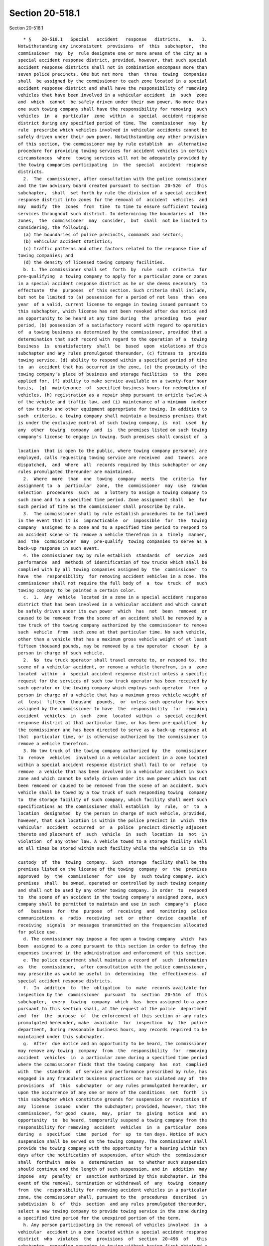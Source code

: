 Section 20-518.1
================

Section 20-518.1 ::    
        
     
        * §    20-518.1   Special   accident   response   districts.   a.   1.
      Notwithstanding any inconsistent  provisions  of  this  subchapter,  the
      commissioner  may  by  rule designate one or more areas of the city as a
      special accident response district, provided, however, that such special
      accident response districts shall not in combination encompass more than
      seven police precincts. One but not more  than  three  towing  companies
      shall  be assigned by the commissioner to each zone located in a special
      accident response district and shall have the responsibility of removing
      vehicles that have been involved in a vehicular accident  in  such  zone
      and  which  cannot  be safely driven under their own power. No more than
      one such towing company shall have the responsibility for removing  such
      vehicles  in  a  particular  zone  within  a  special  accident response
      district during any specified period of time. The  commissioner  may  by
      rule  prescribe which vehicles involved in vehicular accidents cannot be
      safely driven under their own power. Notwithstanding any other provision
      of this section, the commissioner may by rule establish  an  alternative
      procedure for providing towing services for accident vehicles in certain
      circumstances  where  towing services will not be adequately provided by
      the towing companies participating  in  the  special  accident  response
      districts.
        2.  The  commissioner, after consultation with the police commissioner
      and the tow advisory board created pursuant to section  20-526  of  this
      subchapter,  shall  set forth by rule the division of a special accident
      response district into zones for the removal of  accident  vehicles  and
      may  modify  the  zones  from  time  to time to ensure sufficient towing
      services throughout such district. In determining the boundaries of  the
      zones,  the  commissioner  may  consider,  but  shall  not be limited to
      considering, the following:
        (a) the boundaries of police precincts, commands and sectors;
        (b) vehicular accident statistics;
        (c) traffic patterns and other factors related to the response time of
      towing companies; and
        (d) the density of licensed towing company facilities.
        b. 1. The commissioner shall set  forth  by  rule  such  criteria  for
      pre-qualifying  a towing company to apply for a particular zone or zones
      in a special accident response district as he or she deems necessary  to
      effectuate  the  purposes  of this section. Such criteria shall include,
      but not be limited to (a) possession for a period of not less  than  one
      year  of a valid, current license to engage in towing issued pursuant to
      this subchapter, which license has not been revoked after due notice and
      an opportunity to be heard at any time during  the  preceding  two  year
      period, (b) possession of a satisfactory record with regard to operation
      of  a towing business as determined by the commissioner, provided that a
      determination that such record with regard to the operation of a  towing
      business  is  unsatisfactory  shall  be  based  upon  violations of this
      subchapter and any rules promulgated thereunder, (c) fitness to  provide
      towing service, (d) ability to respond within a specified period of time
      to  an  accident that has occurred in the zone, (e) the proximity of the
      towing company's place of business and storage facilities  to  the  zone
      applied for, (f) ability to make service available on a twenty-four hour
      basis,  (g)  maintenance  of  specified business hours for redemption of
      vehicles, (h) registration as a repair shop pursuant to article twelve-A
      of the vehicle and traffic law, and (i) maintenance of a minimum  number
      of tow trucks and other equipment appropriate for towing. In addition to
      such  criteria, a towing company shall maintain a business premises that
      is under the exclusive control of such towing company, is  not  used  by
      any  other  towing  company  and  is  the premises listed on such towing
      company's license to engage in towing. Such premises shall consist of  a
    
      location  that is open to the public, where towing company personnel are
      employed, calls requesting towing service are received  and  towers  are
      dispatched,  and  where  all  records required by this subchapter or any
      rules promulgated thereunder are maintained.
        2.  Where  more  than  one  towing  company  meets  the  criteria  for
      assignment to  a  particular  zone,  the  commissioner  may  use  random
      selection  procedures  such  as  a lottery to assign a towing company to
      such zone and to a specified time period. Zone assignment shall  be  for
      such period of time as the commissioner shall proscribe by rule.
        3.  The commissioner shall by rule establish procedures to be followed
      in the event that it is  impracticable  or  impossible  for  the  towing
      company  assigned to a zone and to a specified time period to respond to
      an accident scene or to remove a vehicle therefrom in a  timely  manner,
      and  the  commissioner  may  pre-qualify  towing companies to serve as a
      back-up response in such event.
        4. The commissioner may by rule establish  standards  of  service  and
      performance  and  methods of identification of tow trucks which shall be
      complied with by all towing companies assigned by  the  commissioner  to
      have  the  responsibility  for removing accident vehicles in a zone. The
      commissioner shall not require the full body of  a  tow  truck  of  such
      towing company to be painted a certain color.
        c.  1.  Any  vehicle  located in a zone in a special accident response
      district that has been involved in a vehicular accident and which cannot
      be safely driven under its own power  which  has  not  been  removed  or
      caused to be removed from the scene of an accident shall be removed by a
      tow truck of the towing company authorized by the commissioner to remove
      such  vehicle  from  such zone at that particular time. No such vehicle,
      other than a vehicle that has a maximum gross vehicle weight of at least
      fifteen thousand pounds, may be removed by a tow operator  chosen  by  a
      person in charge of such vehicle.
        2.  No  tow truck operator shall travel enroute to, or respond to, the
      scene of a vehicular accident, or remove a vehicle therefrom, in a  zone
      located  within  a  special accident response district unless a specific
      request for the services of such tow truck operator has been received by
      such operator or the towing company which employs such operator  from  a
      person in charge of a vehicle that has a maximum gross vehicle weight of
      at  least  fifteen  thousand  pounds,  or  unless such operator has been
      assigned by the commissioner to have  the  responsibility  for  removing
      accident  vehicles  in  such  zone  located  within  a  special accident
      response district at that particular time, or has been pre-qualified  by
      the commissioner and has been directed to serve as a back-up response at
      that  particular time, or is otherwise authorized by the commissioner to
      remove a vehicle therefrom.
        3. No tow truck of the towing company authorized by  the  commissioner
      to  remove  vehicles  involved in a vehicular accident in a zone located
      within a special accident response district shall fail to or  refuse  to
      remove  a vehicle that has been involved in a vehicular accident in such
      zone and which cannot be safely driven under its own power which has not
      been removed or caused to be removed from the scene of an accident. Such
      vehicle shall be towed by a tow truck of such responding towing  company
      to  the storage facility of such company, which facility shall meet such
      specifications as the commissioner shall establish  by  rule,  or  to  a
      location  designated  by the person in charge of such vehicle, provided,
      however, that such location is within the police precinct in  which  the
      vehicular  accident  occurred  or  a  police  precinct directly adjacent
      thereto and placement of  such  vehicle  in  such  location  is  not  in
      violation  of any other law. A vehicle towed to a storage facility shall
      at all times be stored within such facility while the vehicle is in  the
    
      custody  of  the  towing  company.  Such  storage  facility shall be the
      premises listed on the license of the towing  company  or  the  premises
      approved  by  the  commissioner  for  use  by  such towing company. Such
      premises  shall  be owned, operated or controlled by such towing company
      and shall not be used by any other towing company. In order  to  respond
      to  the scene of an accident in the towing company's assigned zone, such
      company shall be permitted to maintain and use in such  company's  place
      of   business  for  the  purpose  of  receiving  and  monitoring  police
      communications  a  radio  receiving  set  or  other  device  capable  of
      receiving  signals  or messages transmitted on the frequencies allocated
      for police use.
        d. The commissioner may impose a fee upon a towing company  which  has
      been  assigned to a zone pursuant to this section in order to defray the
      expenses incurred in the administration and enforcement of this section.
        e. The police department shall maintain a record of  such  information
      as  the  commissioner,  after consultation with the police commissioner,
      may prescribe as would be useful in  determining  the  effectiveness  of
      special accident response districts.
        f.  In  addition  to  the  obligation  to  make  records available for
      inspection by the  commissioner  pursuant  to  section  20-516  of  this
      subchapter,  every  towing  company  which  has  been assigned to a zone
      pursuant to this section shall, at the request of the police  department
      and  for  the  purpose  of  the enforcement of this section or any rules
      promulgated hereunder, make  available  for  inspection  by  the  police
      department, during reasonable business hours, any records required to be
      maintained under this subchapter.
        g.  After  due notice and an opportunity to be heard, the commissioner
      may remove any towing  company  from  the  responsibility  for  removing
      accident  vehicles  in  a particular zone during a specified time period
      where the commissioner finds that the towing company  has  not  complied
      with  the  standards  of service and performance prescribed by rule, has
      engaged in any fraudulent business practices or has violated any of  the
      provisions  of  this  subchapter  or any rules promulgated hereunder, or
      upon the occurrence of any one or more of the conditions  set  forth  in
      this subchapter which constitute grounds for suspension or revocation of
      any  license  issued  under  the subchapter; provided, however, that the
      commissioner, for good  cause,  may,  prior  to  giving  notice  and  an
      opportunity  to  be heard, temporarily suspend a towing company from the
      responsibility for removing  accident  vehicles  in  a  particular  zone
      during  a  specified  time  period  for  up  to ten days. Notice of such
      suspension shall be served on the towing company. The commissioner shall
      provide the towing company with the opportunity for a hearing within ten
      days after the notification of suspension, after which the  commissioner
      shall  forthwith  make  a  determination  as  to whether such suspension
      should continue and the length of such suspension, and in  addition  may
      impose  any  penalty  or  sanction authorized by this subchapter. In the
      event of the removal, termination or withdrawal of  any  towing  company
      from  the  responsibility for removing accident vehicles in a particular
      zone, the commissioner shall, pursuant to the  procedures  described  in
      subdivision  b  of  this  section  and any rules promulgated thereunder,
      select a new towing company to provide towing service in the zone during
      a specified time period for the unexpired portion of the term.
        h. Any person participating in the removal of vehicles involved  in  a
      vehicular  accident in a zone located within a special accident response
      district  who  violates  the  provisions  of  section  20-496  of   this
      subchapter  regarding engaging in towing without having first obtained a
      license for such towing business and a license plate for each tow truck,
      driving or otherwise operating a tow truck or assisting in any  activity
    
      for  which  a  license  is required under this subchapter without having
      first  obtained  a  tow  truck  operator's  license,  or  permitting  or
      authorizing  the  driving  or other operation of a tow truck by a person
      who  does  not  possess a current, valid tow truck operator's license in
      violation of subdivision c of section 20-496 of this subchapter shall be
      removed from the responsibility for  removing  accident  vehicles  in  a
      particular  zone  during a specified time period and shall be ineligible
      for participation in the removal of accident vehicles in  zones  located
      within  special  accident response districts for a period of six months.
      Any such person who has been found guilty of two such violations  within
      the   preceding   twenty-four  month  period  shall  be  ineligible  for
      participation in the removal  of  accident  vehicles  in  zones  located
      within special accident response districts for a period of one year.
        i.  The provisions of this section shall not apply to the removal of a
      vehicle that is located in a zone designated by the commissioner as part
      of the "directed accident response program" pursuant to  section  20-518
      of  this subchapter or to the removal of a vehicle from any location for
      which the authorization of the commissioner  of  transportation  or  the
      police commissioner is required to remove such vehicle therefrom.
        j.  The commissioner may promulgate such additional rules as he or she
      deems necessary to effectuate the purposes of this section.
        * NB Expired December 31, 1997
    
    
    
    
    
    
    